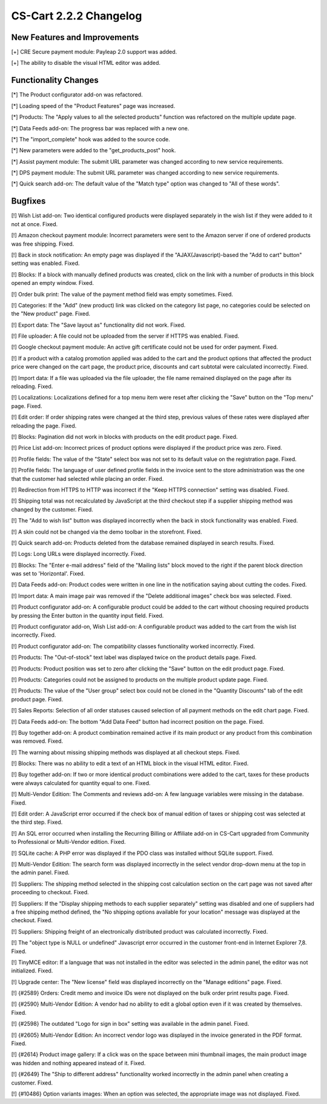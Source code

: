 ***********************
CS-Cart 2.2.2 Changelog
***********************

=============================
New Features and Improvements
=============================

[+] CRE Secure payment module: Payleap 2.0 support was added.

[+] The ability to disable the visual HTML editor was added.

=====================
Functionality Changes
=====================

[*] The Product configurator add-on was refactored.

[*] Loading speed of the "Product Features" page was increased.

[*] Products: The "Apply values to all the selected products" function was refactored on the multiple update page.

[*] Data Feeds add-on: The progress bar was replaced with a new one.

[*] The "import_complete" hook was added to the source code.

[*] New parameters were added to the "get_products_post" hook.

[*] Assist payment module: The submit URL parameter was changed according to new service requirements.

[*] DPS payment module: The submit URL parameter was changed according to new service requirements.

[*] Quick search add-on: The default value of the "Match type" option was changed to "All of these words".

========
Bugfixes
========

[!] Wish List add-on: Two identical configured products were displayed separately in the wish list if they were added to it not at once. Fixed.

[!] Amazon checkout payment module: Incorrect parameters were sent to the Amazon server if one of ordered products was free shipping. Fixed.

[!] Back in stock notification: An empty page was displayed if the "AJAX(Javascript)-based the "Add to cart" button" setting was enabled. Fixed.

[!] Blocks: If a block with manually defined products was created, click on the link with a number of products in this block opened an empty window. Fixed.

[!] Order bulk print: The value of the payment method field was empty sometimes. Fixed.

[!] Categories: If the "Add" (new product) link was clicked on the category list page, no categories could be selected on the "New product" page. Fixed.

[!] Export data: The "Save layout as" functionality did not work. Fixed.

[!] File uploader: A file could not be uploaded from the server if HTTPS was enabled. Fixed.

[!] Google checkout payment module: An active gift certificate could not be used for order payment. Fixed.

[!] If a product with a catalog promotion applied was added to the cart and the product options that affected the product price were changed on the cart page, the product price, discounts and cart subtotal were calculated incorrectly. Fixed.

[!] Import data: If a file was uploaded via the file uploader, the file name remained displayed on the page after its reloading. Fixed.

[!] Localizations: Localizations defined for a top menu item were reset after clicking the "Save" button on the "Top menu" page. Fixed.

[!] Edit order: If order shipping rates were changed at the third step, previous values of these rates were displayed after reloading the page. Fixed.

[!] Blocks: Pagination did not work in blocks with products on the edit product page. Fixed.

[!] Price List add-on: Incorrect prices of product options were displayed if the product price was zero. Fixed.

[!] Profile fields: The value of the "State" select box was not set to its default value on the registration page. Fixed.

[!] Profile fields: The language of user defined profile fields in the invoice sent to the store administration was the one that the customer had selected while placing an order. Fixed.

[!] Redirection from HTTPS to HTTP was incorrect if the "Keep HTTPS connection" setting was disabled. Fixed.

[!] Shipping total was not recalculated by JavaScript at the third checkout step if a supplier shipping method was changed by the customer. Fixed.

[!] The "Add to wish list" button was displayed incorrectly when the back in stock functionality was enabled. Fixed.

[!] A skin could not be changed via the demo toolbar in the storefront. Fixed.

[!] Quick search add-on: Products deleted from the database remained displayed in search results. Fixed.

[!] Logs: Long URLs were displayed incorrectly. Fixed.

[!] Blocks: The "Enter e-mail address" field of the "Mailing lists" block moved to the right if the parent block direction was set to 'Horizontal'. Fixed.

[!] Data Feeds add-on: Product codes were written in one line in the notification saying about cutting the codes. Fixed.

[!] Import data: A main image pair was removed if the "Delete additional images" check box was selected. Fixed.

[!] Product configurator add-on: A configurable product could be added to the cart without choosing required products by pressing the Enter button in the quantity input field. Fixed.

[!] Product configurator add-on, Wish List add-on: A configurable product was added to the cart from the wish list incorrectly. Fixed.

[!] Product configurator add-on: The compatibility classes functionality worked incorrectly. Fixed.

[!] Products: The "Out-of-stock" text label was displayed twice on the product details page. Fixed.

[!] Products: Product position was set to zero after clicking the "Save" button on the edit product page. Fixed.

[!] Products: Categories could not be assigned to products on the multiple product update page. Fixed.

[!] Products: The value of the "User group" select box could not be cloned in the "Quantity Discounts" tab of the edit product page. Fixed.

[!] Sales Reports: Selection of all order statuses caused selection of all payment methods on the edit chart page. Fixed.

[!] Data Feeds add-on: The bottom "Add Data Feed" button had incorrect position on the page. Fixed.

[!] Buy together add-on: A product combination remained active if its main product or any product from this combination was removed. Fixed.

[!] The warning about missing shipping methods was displayed at all checkout steps. Fixed.

[!] Blocks: There was no ability to edit a text of an HTML block in the visual HTML editor. Fixed.

[!] Buy together add-on: If two or more identical product combinations were added to the cart, taxes for these products were always calculated for quantity equal to one. Fixed.

[!] Multi-Vendor Edition: The Comments and reviews add-on: A few language variables were missing in the database. Fixed.

[!] Edit order: A JavaScript error occurred if the check box of manual edition of taxes or shipping cost was selected at the third step. Fixed.

[!] An SQL error occurred when installing the Recurring Billing or Affiliate add-on in CS-Cart upgraded from Community to Professional or Multi-Vendor edition. Fixed.

[!] SQLite cache: A PHP error was displayed if the PDO class was installed without SQLite support. Fixed.

[!] Multi-Vendor Edition: The search form was displayed incorrectly in the select vendor drop-down menu at the top in the admin panel. Fixed.

[!] Suppliers: The shipping method selected in the shipping cost calculation section on the cart page was not saved after proceeding to checkout. Fixed.

[!] Suppliers: If the "Display shipping methods to each supplier separately" setting was disabled and one of suppliers had a free shipping method defined, the "No shipping options available for your location" message was displayed at the checkout. Fixed.

[!] Suppliers: Shipping freight of an electronically distributed product was calculated incorrectly. Fixed.

[!] The "object type is NULL or undefined" Javascript error occurred in the customer front-end in Internet Explorer 7,8. Fixed.

[!] TinyMCE editor: If a language that was not installed in the editor was selected in the admin panel, the editor was not initialized. Fixed.

[!] Upgrade center: The "New license" field was displayed incorrectly on the "Manage editions" page. Fixed.

[!] {#2589} Orders: Credit memo and invoice IDs were not displayed on the bulk order print results page. Fixed.

[!] {#2590} Multi-Vendor Edition: A vendor had no ability to edit a global option even if it was created by themselves. Fixed.

[!] {#2598} The outdated "Logo for sign in box" setting was available in the admin panel. Fixed.

[!] {#2605} Multi-Vendor Edition: An incorrect vendor logo was displayed in the invoice generated in the PDF format. Fixed.

[!] {#2614} Product image gallery: If a click was on the space between mini thumbnail images, the main product image was hidden and nothing appeared instead of it. Fixed.

[!] {#2649} The "Ship to different address" functionality worked incorrectly in the admin panel when creating a customer. Fixed.

[!] {#10486} Option variants images: When an option was selected, the appropriate image was not displayed. Fixed.
